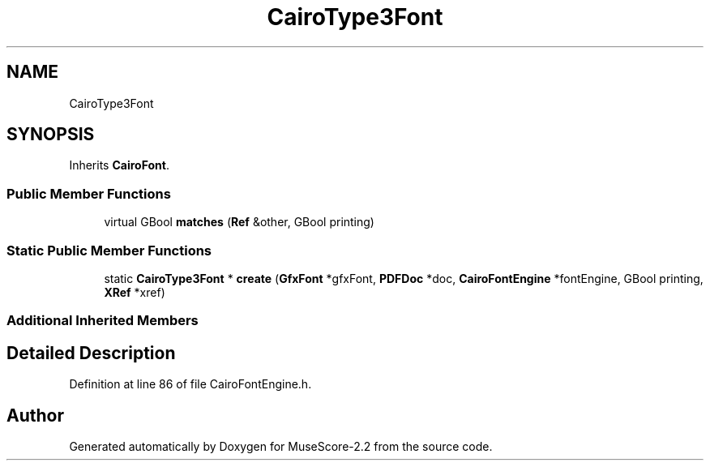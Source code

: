 .TH "CairoType3Font" 3 "Mon Jun 5 2017" "MuseScore-2.2" \" -*- nroff -*-
.ad l
.nh
.SH NAME
CairoType3Font
.SH SYNOPSIS
.br
.PP
.PP
Inherits \fBCairoFont\fP\&.
.SS "Public Member Functions"

.in +1c
.ti -1c
.RI "virtual GBool \fBmatches\fP (\fBRef\fP &other, GBool printing)"
.br
.in -1c
.SS "Static Public Member Functions"

.in +1c
.ti -1c
.RI "static \fBCairoType3Font\fP * \fBcreate\fP (\fBGfxFont\fP *gfxFont, \fBPDFDoc\fP *doc, \fBCairoFontEngine\fP *fontEngine, GBool printing, \fBXRef\fP *xref)"
.br
.in -1c
.SS "Additional Inherited Members"
.SH "Detailed Description"
.PP 
Definition at line 86 of file CairoFontEngine\&.h\&.

.SH "Author"
.PP 
Generated automatically by Doxygen for MuseScore-2\&.2 from the source code\&.
